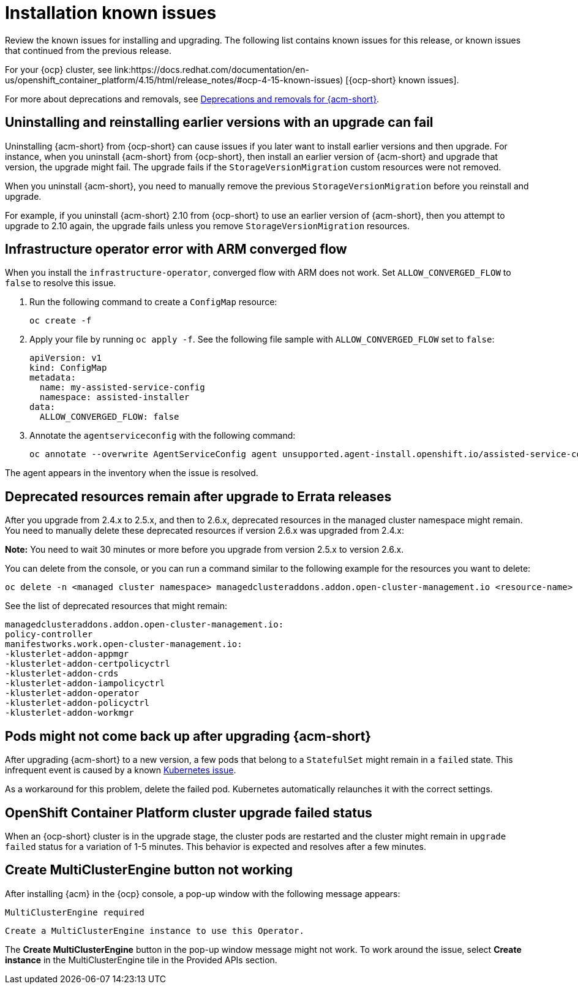[#known-issues-install]
= Installation known issues

////
Please follow this format:

Title of known issue, be sure to match header and make title, header unique

Hidden comment: Release: #issue
Known issue process and when to write:

- Doesn't work the way it should
- Straightforward to describe
- Good to know before getting started
- Quick workaround, of any
- Applies to most, if not all, users
- Something that is likely to be fixed next release (never preannounce)
- Always comment with the issue number and version: //2.4:19417
- Link to customer BugZilla ONLY if it helps; don't link to internal BZs and GH issues.

Or consider a troubleshooting topic.
////

Review the known issues for installing and upgrading. The following list contains known issues for this release, or known issues that continued from the previous release. 

For your {ocp} cluster, see link:https://docs.redhat.com/documentation/en-us/openshift_container_platform/4.15/html/release_notes/#ocp-4-15-known-issues) [{ocp-short} known issues]. 

For more about deprecations and removals, see xref:../release_notes/acm_deprecate_remove.adoc#deprecations-removals-acm[Deprecations and removals for {acm-short}].

[#uninstall-manual-remove-cr]
== Uninstalling and reinstalling earlier versions with an upgrade can fail
//2.10:10953

Uninstalling {acm-short} from {ocp-short} can cause issues if you later want to install earlier versions and then upgrade. For instance, when you uninstall {acm-short} from {ocp-short}, then install an earlier version of {acm-short} and upgrade that version, the upgrade might fail. The upgrade fails if the `StorageVersionMigration` custom resources were not removed.

When you uninstall {acm-short}, you need to manually remove the previous `StorageVersionMigration` before you reinstall and upgrade.

For example, if you uninstall {acm-short} 2.10 from {ocp-short} to use an earlier version of {acm-short}, then you attempt to upgrade to 2.10 again, the upgrade fails unless you remove `StorageVersionMigration` resources.

[#install-arm-diable]
== Infrastructure operator error with ARM converged flow
//2.9: 8558
 
When you install the `infrastructure-operator`, converged flow with ARM does not work. Set `ALLOW_CONVERGED_FLOW` to `false` to resolve this issue.

. Run the following command to create a `ConfigMap` resource:

+
----
oc create -f
----

. Apply your file by running `oc apply -f`. See the following file sample with `ALLOW_CONVERGED_FLOW` set to `false`:

+
[source,yaml]
----
apiVersion: v1
kind: ConfigMap
metadata:
  name: my-assisted-service-config
  namespace: assisted-installer
data:
  ALLOW_CONVERGED_FLOW: false
----

. Annotate the `agentserviceconfig` with the following command:

+
----
oc annotate --overwrite AgentServiceConfig agent unsupported.agent-install.openshift.io/assisted-service-configmap=my-assisted-service-config
----

The agent appears in the inventory when the issue is resolved.

[#upgrade-remaining-resource]
== Deprecated resources remain after upgrade to Errata releases
//2.6X: 26987

After you upgrade from 2.4.x to 2.5.x, and then to 2.6.x, deprecated resources in the managed cluster namespace might remain. You need to manually delete these deprecated resources if version 2.6.x was upgraded from 2.4.x:

*Note:* You need to wait 30 minutes or more before you upgrade from version 2.5.x to version 2.6.x.

You can delete from the console, or you can run a command similar to the following example for the resources you want to delete:

----
oc delete -n <managed cluster namespace> managedclusteraddons.addon.open-cluster-management.io <resource-name> 
----
 
See the list of deprecated resources that might remain:

----
managedclusteraddons.addon.open-cluster-management.io:
policy-controller
manifestworks.work.open-cluster-management.io:
-klusterlet-addon-appmgr
-klusterlet-addon-certpolicyctrl
-klusterlet-addon-crds
-klusterlet-addon-iampolicyctrl
-klusterlet-addon-operator
-klusterlet-addon-policyctrl
-klusterlet-addon-workmgr
----

[#upgrade-pod-not-up]
== Pods might not come back up after upgrading {acm-short}
// 2.5, 2.4: 23730

After upgrading {acm-short} to a new version, a few pods that belong to a `StatefulSet` might remain in a `failed` state. This infrequent event is caused by a known link:https://github.com/kubernetes/kubernetes/issues/60164[Kubernetes issue].

As a workaround for this problem, delete the failed pod. Kubernetes automatically relaunches it with the correct settings.

[#openshift-container-platform-cluster-upgrade-failed-status]
== OpenShift Container Platform cluster upgrade failed status
// 2.0.0:3442

When an {ocp-short} cluster is in the upgrade stage, the cluster pods are restarted and the cluster might remain in `upgrade failed` status for a variation of 1-5 minutes. This behavior is expected and resolves after a few minutes.

[#create-multiclusterengine-button-not-working]
== Create MultiClusterEngine button not working
//2.6:25641

After installing {acm} in the {ocp} console, a pop-up window with the following message appears:

`MultiClusterEngine required`

`Create a MultiClusterEngine instance to use this Operator.`

The *Create MultiClusterEngine* button in the pop-up window message might not work. To work around the issue, select *Create instance* in the MultiClusterEngine tile in the Provided APIs section.
